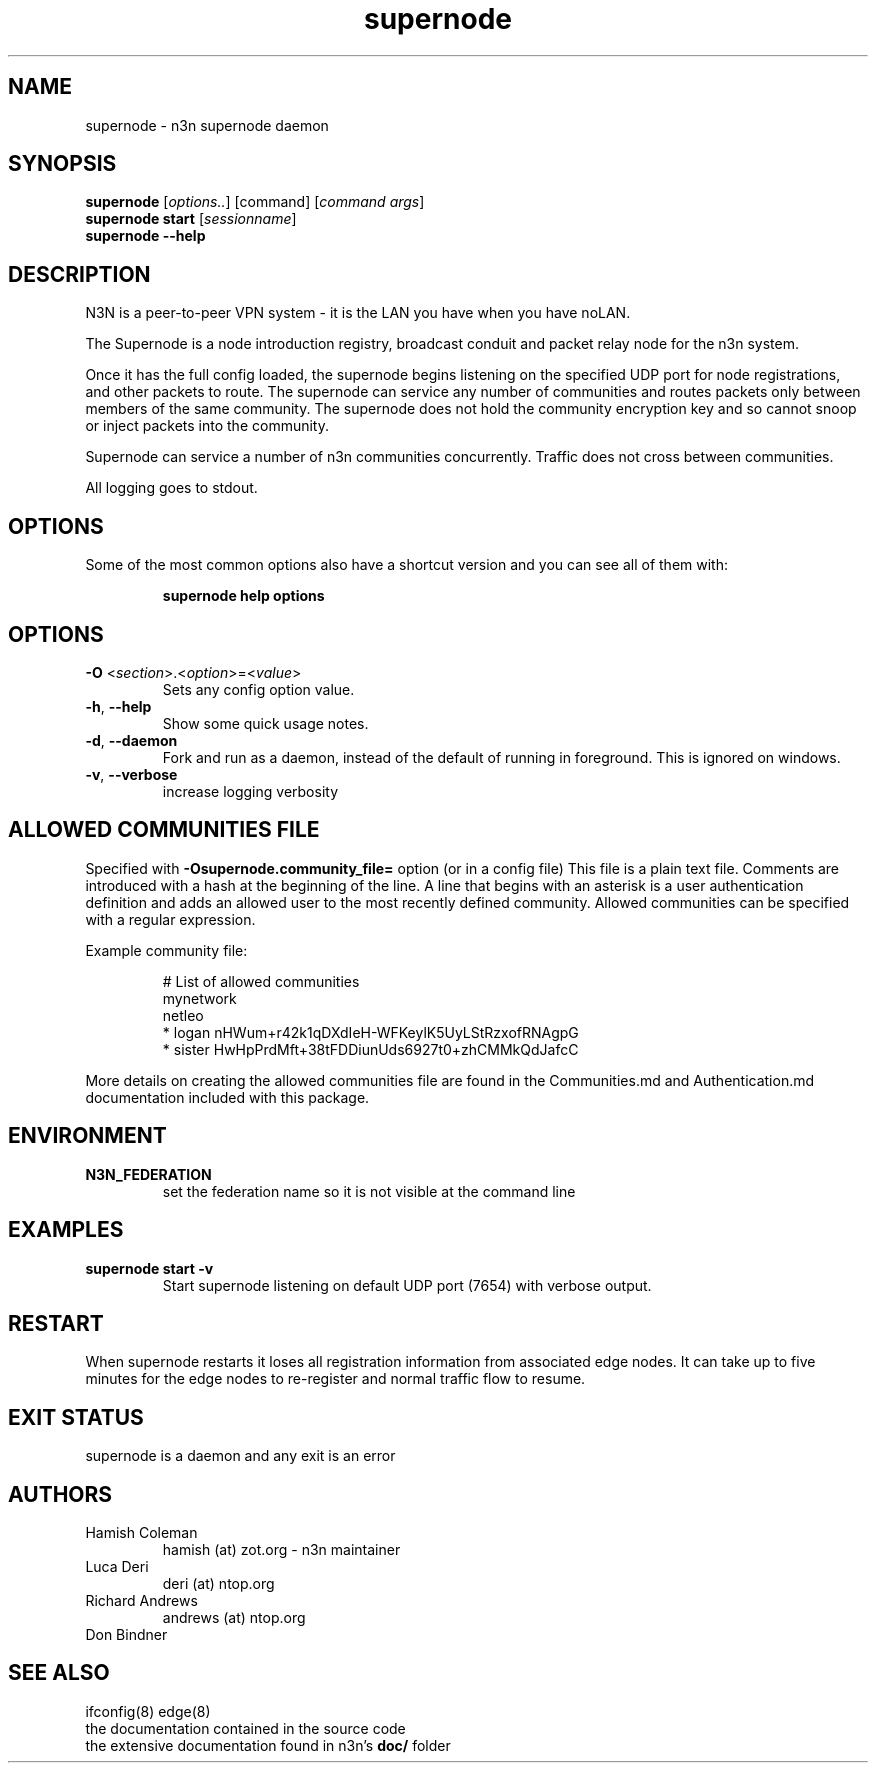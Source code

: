 .TH supernode 1  "5 Jan 2024" "version 3" "USER COMMANDS"
.SH NAME
supernode \- n3n supernode daemon
.SH SYNOPSIS
.B supernode
[\fIoptions..\fR] [command] [\fIcommand args\fR]
.br
.B supernode start
[\fIsessionname\fR]
.br
.B supernode --help
.SH DESCRIPTION
N3N is a peer-to-peer VPN system - it is the LAN you have when you have noLAN.

The Supernode is a node introduction registry, broadcast conduit and packet
relay node for the n3n system.

Once it has the full config loaded, the supernode begins listening on the
specified UDP port for node registrations, and other packets to route. The
supernode can service any number of communities and routes packets only between
members of the same community. The supernode does not hold the community
encryption key and so cannot snoop or inject packets into the community.

Supernode can service a number of n3n communities concurrently. Traffic does
not cross between communities.

All logging goes to stdout.

.SH OPTIONS
Some of the most common options also have a shortcut version and you can see
all of them with:

.RS
.B supernode help options
.RE
.TP
.SH OPTIONS
.TP
\fB\-O \fR<\fIsection\fR>.<\fIoption\fR>=<\fIvalue\fR>
Sets any config option value.
.TP
\fB\-h\fR, \fB\--help\fR
Show some quick usage notes.
.TP
\fB\-d\fR, \fB\-\-daemon\fR
Fork and run as a daemon, instead of the default of running in foreground.
This is ignored on windows.
.TP
\fB\-v\fR, \fB\-\-verbose\fR
increase logging verbosity

.SH ALLOWED COMMUNITIES FILE
Specified with \fB\-Osupernode.community_file=\fR option (or in a config file)
This file is a plain text file.  Comments are introduced with a hash at the
beginning of the line.  A line that begins with an asterisk is a user
authentication definition and adds an allowed user to the most recently defined
community.  Allowed communities can be specified with a regular expression.
.PP
Example community file:
.PP
.nf
.RS
# List of allowed communities
mynetwork
netleo
* logan nHWum+r42k1qDXdIeH-WFKeylK5UyLStRzxofRNAgpG
* sister HwHpPrdMft+38tFDDiunUds6927t0+zhCMMkQdJafcC
.RE
.fi
.PP
More details on creating the allowed communities file are found in the
Communities.md and Authentication.md documentation included with this package.
.SH ENVIRONMENT
.TP
.B N3N_FEDERATION
set the federation name so it is not visible at the command line
.SH EXAMPLES
.TP
.B supernode start -v
Start supernode listening on default UDP port (7654) with verbose output.
.PP
.SH RESTART
When supernode restarts it loses all registration information from associated
edge nodes. It can take up to five minutes for the edge nodes to re-register
and normal traffic flow to resume.
.SH EXIT STATUS
supernode is a daemon and any exit is an error
.SH AUTHORS
.TP
Hamish Coleman
hamish (at) zot.org - n3n maintainer
.TP
Luca Deri
deri (at) ntop.org
.TP
Richard Andrews
andrews (at) ntop.org
.TP
Don Bindner
.SH SEE ALSO
ifconfig(8) edge(8)
.br
the documentation contained in the source code
.br
the extensive documentation found in n3n's \fBdoc/\fR folder
